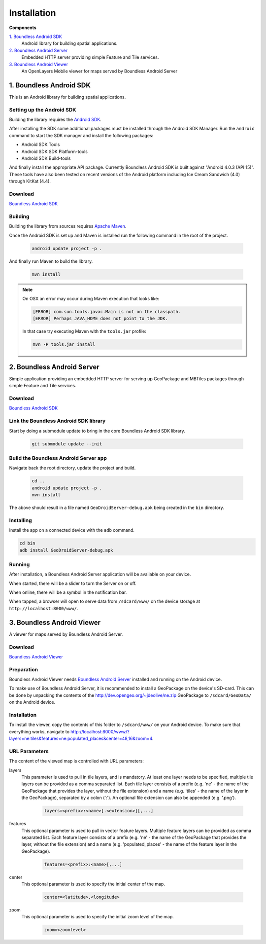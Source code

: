 .. _boundless_android.installation:

============
Installation
============

**Components**

`1. Boundless Android SDK`_
  Android library for building spatial applications.

`2. Boundless Android Server`_
  Embedded HTTP server providing simple Feature and Tile services.

`3. Boundless Android Viewer`_
  An OpenLayers Mobile viewer for maps served by Boundless Android Server



1. Boundless Android SDK
-------------------------------------

This is an Android library for building spatial applications.

Setting up the Android SDK
^^^^^^^^^^^^^^^^^^^^^^^^^^^

Building the library requires the `Android SDK`_.

After installing the SDK some additional packages must be installed through
the Android SDK Manager. Run the ``android`` command to start the SDK manager
and install the following packages:

.. cssclass:: styled

* Android SDK Tools
* Android SDK SDK Platform-tools
* Android SDK Build-tools

And finally install the appropriate API package. Currently Boundless Android SDK is built
against "Android 4.0.3 (API 15)". These tools have also been tested on recent versions of the Android platform including Ice Cream Sandwich (4.0) through KitKat (4.4).

Download
^^^^^^^^^

`Boundless Android SDK`_

Building
^^^^^^^^^

Building the library from sources requires `Apache Maven`_.

Once the Android SDK is set up and Maven is installed run the following command
in the root of the project.

  .. code-block:: console

    android update project -p .

And finally run Maven to build the library.

  .. code-block:: console

   mvn install

.. note:: On OSX an error may occur during Maven execution that looks like:

  .. code-block:: console

    [ERROR] com.sun.tools.javac.Main is not on the classpath.
    [ERROR] Perhaps JAVA_HOME does not point to the JDK.

  In that case try executing Maven with the ``tools.jar`` profile:

  .. code-block:: console

    mvn -P tools.jar install


2. Boundless Android Server
------------------------------------------

Simple application providing an embedded HTTP server for serving up
GeoPackage and MBTiles packages through simple Feature and Tile
services.

Download
^^^^^^^^^

`Boundless Android SDK`_

Link the Boundless Android SDK library
^^^^^^^^^^^^^^^^^^^^^^^^^^^^^^^^^^^^^^^^^

Start by doing a submodule update to bring in the core Boundless Android SDK library.

  .. code-block:: console

    git submodule update --init


Build the Boundless Android Server app
^^^^^^^^^^^^^^^^^^^^^^^^^^^^^^^^^^^^^^^^

Navigate back the root directory, update the project and build.

  .. code-block:: console

    cd ..
    android update project -p .
    mvn install

The above should result in a file named ``GeoDroidServer-debug.apk`` being created in the ``bin`` directory.


Installing
^^^^^^^^^^^

Install the app on a connected device with the ``adb`` command.

.. code-block:: console

  cd bin
  adb install GeoDroidServer-debug.apk

Running
^^^^^^^^^

After installation, a Boundless Android Server application will be available on your
device.

When started, there will be a slider to turn the Server on or off.

When online, there will be a symbol in the notification bar.

When tapped, a browser will open to serve data from ``/sdcard/www/`` on the
device storage at ``http://localhost:8000/www/``.



3. Boundless Android Viewer
-----------------------------
A viewer for maps served by Boundless Android Server.

Download
^^^^^^^^^^

`Boundless Android Viewer`_

Preparation
^^^^^^^^^^^^

Boundless Android Viewer needs `Boundless Android Server`_ installed and running on the
Android device.

To make use of Boundless Android Server, it is recommended to install a
GeoPackage on the device's SD-card. This can be done by unpacking the
contents of the http://dev.opengeo.org/~jdeolive/ne.zip GeoPackage to
``/sdcard/GeoData/`` on the Android device.


Installation
^^^^^^^^^^^^

To install the viewer, copy the contents of this folder to
``/sdcard/www/`` on your Android device. To make sure that everything
works, navigate to
http://localhost:8000/www/?layers=ne:tiles&features=ne:populated_places&center=48,16&zoom=4.

URL Parameters
^^^^^^^^^^^^^^

The content of the viewed map is controlled with URL parameters:

layers
  This parameter is used to pull in tile layers, and is mandatory. At
  least one layer needs to be specified, multiple tile layers can be
  provided as a comma separated list. Each tile layer consists of a prefix
  (e.g. 'ne' - the name of the GeoPackage that provides the layer, without
  the file extension) and a name (e.g. 'tiles' - the name of the layer in
  the GeoPackage), separated by a colon (':'). An optional file extension
  can also be appended (e.g. '.png').

    .. code-block:: console

        layers=<prefix>:<name>[.<extension>][,...]

features
  This optional parameter is used to pull in vector feature layers.
  Multiple feature layers can be provided as comma separated list. Each
  feature layer consists of a prefix (e.g. 'ne' - the name of the
  GeoPackage that provides the layer, without the file extension) and a
  name (e.g. 'populated\_places' - the name of the feature layer in the
  GeoPackage).

    .. code-block:: console

          features=<prefix>:<name>[,...]

center
  This optional parameter is used to specify the initial center of the
  map.

    .. code-block:: console

        center=<latitude>,<longitude>

zoom
  This optional parameter is used to specify the initial zoom level of the
  map.

    .. code-block:: console

        zoom=<zoomlevel>



.. _Android SDK: http://developer.android.com/sdk/index.html
.. _Apache Maven: http://maven.apache.org/
.. _Boundless Android SDK: http://github.com/boundlessgeo/geodroid/
.. _Boundless Android Server: http://github.com/boundlessgeo/geodroid-server/
.. _Boundless Android Viewer: http://github.com/ahocevar/geodroid-viewer/

